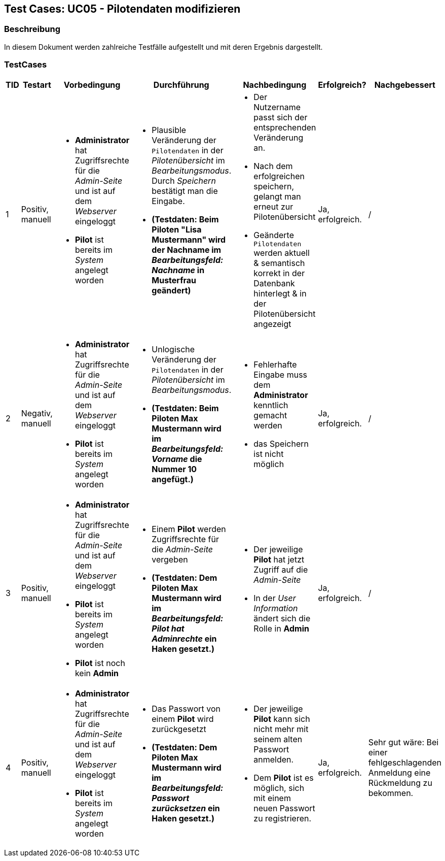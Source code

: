 == Test Cases: UC05 - Pilotendaten modifizieren
// Platzhalter für weitere Dokumenten-Attribute


=== Beschreibung

In diesem Dokument werden zahlreiche Testfälle aufgestellt und mit deren Ergebnis dargestellt.

=== TestCases

[%header, cols=7*]
|===
|TID
|Testart
|Vorbedingung
|Durchführung
|Nachbedingung
|Erfolgreich?
|Nachgebessert

|1
|Positiv, manuell
a|* *Administrator* hat Zugriffsrechte für die _Admin-Seite_ und ist auf dem _Webserver_ eingeloggt
* *Pilot* ist bereits im _System_ angelegt worden
a|* Plausible Veränderung der `Pilotendaten` in der _Pilotenübersicht_ im _Bearbeitungsmodus_. Durch _Speichern_ bestätigt man die Eingabe. 
* *(Testdaten: Beim Piloten "Lisa Mustermann" wird der Nachname im _Bearbeitungsfeld: Nachname_ in Musterfrau geändert)*
a|* Der Nutzername passt sich der entsprechenden Veränderung an. 
* Nach dem erfolgreichen speichern, gelangt man erneut zur Pilotenübersicht
* Geänderte `Pilotendaten` werden aktuell & semantisch korrekt in der Datenbank hinterlegt & in der Pilotenübersicht angezeigt 
| Ja, erfolgreich.
| /

|2
|Negativ, manuell
a|* *Administrator* hat Zugriffsrechte für die _Admin-Seite_ und ist auf dem _Webserver_ eingeloggt
* *Pilot* ist bereits im _System_ angelegt worden
a|* Unlogische Veränderung der `Pilotendaten` in der _Pilotenübersicht_ im _Bearbeitungsmodus_. 
* *(Testdaten: Beim Piloten Max Mustermann wird im _Bearbeitungsfeld: Vorname_ die Nummer 10 angefügt.)*
a|* Fehlerhafte Eingabe muss dem *Administrator* kenntlich gemacht werden
* das Speichern ist nicht möglich
| Ja, erfolgreich.
| /

|3
|Positiv, manuell
a|* *Administrator* hat Zugriffsrechte für die _Admin-Seite_ und ist auf dem _Webserver_ eingeloggt
* *Pilot* ist bereits im _System_ angelegt worden 
* *Pilot* ist noch kein *Admin*
a|* Einem *Pilot* werden Zugriffsrechte für die _Admin-Seite_ vergeben 
* *(Testdaten: Dem Piloten Max Mustermann wird im _Bearbeitungsfeld: Pilot hat Adminrechte_ ein Haken gesetzt.)*
a|* Der jeweilige *Pilot* hat jetzt Zugriff auf die _Admin-Seite_ 
* In der _User Information_ ändert sich die Rolle in *Admin* 
| Ja, erfolgreich.
| /

|4
|Positiv, manuell
a|* *Administrator* hat Zugriffsrechte für die _Admin-Seite_ und ist auf dem _Webserver_ eingeloggt
* *Pilot* ist bereits im _System_ angelegt worden
a|* Das Passwort von einem *Pilot* wird zurückgesetzt 
* *(Testdaten: Dem Piloten Max Mustermann wird im _Bearbeitungsfeld: Passwort zurücksetzen_ ein Haken gesetzt.)*
a|* Der jeweilige *Pilot* kann sich nicht mehr mit seinem alten Passwort anmelden. 
* Dem *Pilot* ist es möglich, sich mit einem neuen Passwort zu registrieren.
|Ja, erfolgreich.
| Sehr gut wäre: Bei einer fehlgeschlagenden Anmeldung eine Rückmeldung zu bekommen.

|===

